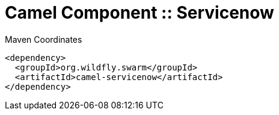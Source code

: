 = Camel Component :: Servicenow


.Maven Coordinates
[source,xml]
----
<dependency>
  <groupId>org.wildfly.swarm</groupId>
  <artifactId>camel-servicenow</artifactId>
</dependency>
----


